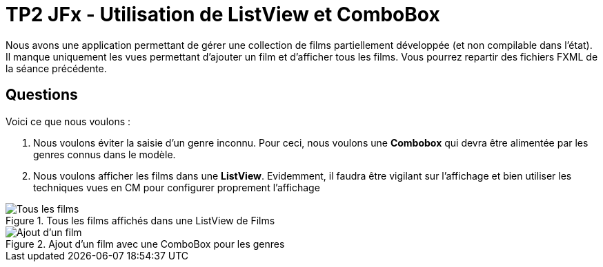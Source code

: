 = TP2 JFx - Utilisation de ListView et ComboBox



Nous avons une application permettant de gérer une collection de films partiellement développée (et non compilable dans l'état). Il manque uniquement les vues permettant
d'ajouter un film et d'afficher tous les films. Vous pourrez repartir des fichiers FXML de la séance précédente.


== Questions

Voici ce que nous voulons :


. Nous voulons éviter la saisie d'un genre inconnu. Pour ceci,
nous voulons une *Combobox* qui devra être alimentée par les genres connus dans le modèle.
. Nous voulons afficher les films dans une *ListView*. Evidemment, il faudra
être vigilant sur l'affichage et bien utiliser les techniques vues en CM pour configurer
proprement l'affichage





:imagesdir: images




.Tous les films affichés dans une ListView de Films
image::tous-les-films.png[Tous les films]

.Ajout d'un film avec une ComboBox pour les genres
image::ajout.png[Ajout d'un film]